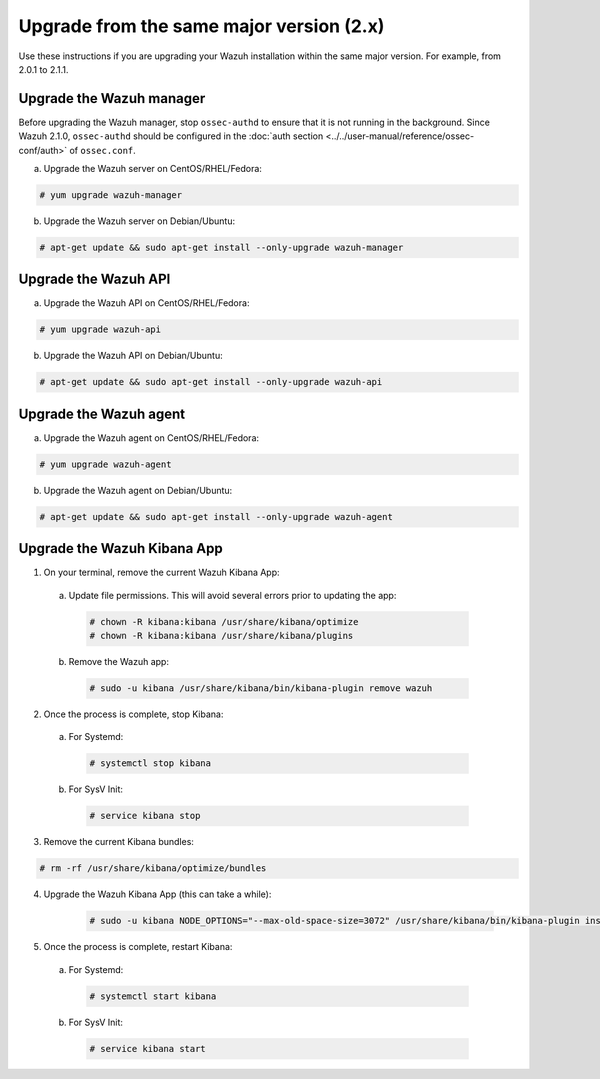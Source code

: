 .. Copyright (C) 2018 Wazuh, Inc.

.. _upgrading_same_major:

Upgrade from the same major version (2.x)
=========================================

Use these instructions if you are upgrading your Wazuh installation within the same major version. For example, from 2.0.1 to 2.1.1.

Upgrade the Wazuh manager
-------------------------

Before upgrading the Wazuh manager, stop ``ossec-authd`` to ensure that it is not running in the background. Since Wazuh 2.1.0, ``ossec-authd`` should be configured in the :doc:`auth section <../../user-manual/reference/ossec-conf/auth>` of ``ossec.conf``.


a) Upgrade the Wazuh server on CentOS/RHEL/Fedora:

.. code-block:: console

    # yum upgrade wazuh-manager

b) Upgrade the Wazuh server on Debian/Ubuntu:

.. code-block:: console

    # apt-get update && sudo apt-get install --only-upgrade wazuh-manager

Upgrade the Wazuh API
---------------------

a) Upgrade the Wazuh API on CentOS/RHEL/Fedora:

.. code-block:: console

    # yum upgrade wazuh-api

b) Upgrade the Wazuh API on Debian/Ubuntu:

.. code-block:: console

    # apt-get update && sudo apt-get install --only-upgrade wazuh-api


Upgrade the Wazuh agent
-----------------------

a) Upgrade the Wazuh agent on CentOS/RHEL/Fedora:

.. code-block:: console

    # yum upgrade wazuh-agent

b) Upgrade the Wazuh agent on Debian/Ubuntu:

.. code-block:: console

    # apt-get update && sudo apt-get install --only-upgrade wazuh-agent


Upgrade the Wazuh Kibana App
----------------------------

1) On your terminal, remove the current Wazuh Kibana App:

  a) Update file permissions. This will avoid several errors prior to updating the app:

    .. code-block:: console

      # chown -R kibana:kibana /usr/share/kibana/optimize
      # chown -R kibana:kibana /usr/share/kibana/plugins

  b) Remove the Wazuh app:

    .. code-block:: console

      # sudo -u kibana /usr/share/kibana/bin/kibana-plugin remove wazuh

2) Once the process is complete, stop Kibana:

  a) For Systemd:

    .. code-block:: console

        # systemctl stop kibana

  b) For SysV Init:

    .. code-block:: console

        # service kibana stop

3) Remove the current Kibana bundles:

.. code-block:: console

    # rm -rf /usr/share/kibana/optimize/bundles

4) Upgrade the Wazuh Kibana App (this can take a while):

    .. code-block:: console

        # sudo -u kibana NODE_OPTIONS="--max-old-space-size=3072" /usr/share/kibana/bin/kibana-plugin install https://packages.wazuh.com/wazuhapp/wazuhapp-2.1.1_5.6.5.zip

5) Once the process is complete, restart Kibana:

  a) For Systemd:

    .. code-block:: console

        # systemctl start kibana

  b) For SysV Init:

    .. code-block:: console

        # service kibana start
